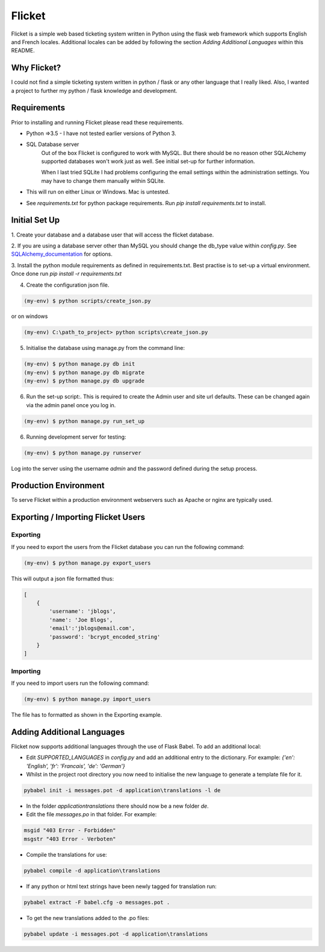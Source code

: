 Flicket
=======

Flicket is a simple web based ticketing system written in Python using
the flask web framework which supports English and French locales. Additional
locales can be added by following the section `Adding Additional Languages`
within this README.


Why Flicket?
---------------
I could not find a simple ticketing system written in python / flask or
any other language that I really liked. Also, I wanted a project to
further my python / flask knowledge and development.


Requirements
------------
Prior to installing and running Flicket please read these requirements.

* Python =>3.5 - I have not tested earlier versions of Python 3.

* SQL Database server
    Out of the box Flicket is configured to work with MySQL. But there
    should be no reason other SQLAlchemy supported databases won't work
    just as well. See initial set-up for further information.

    When I last tried SQLite I had problems configuring the email settings
    within the administration settings. You may have to change them manually
    within SQLite.
  

* This will run on either Linux or Windows. Mac is untested.

* See `requirements.txt` for python package requirements. Run `pip install requirements.txt` to install.


Initial Set Up
----------------

1. Create your database and a database user that will access the flicket
database.

.. _SQLAlchemy_documentation: http://docs.sqlalchemy.org/en/latest/core/engines.html

2. If you are using a database server other than MySQL you should change the
db_type value within `config.py`. See SQLAlchemy_documentation_
for options.

3. Install the python module requirements as defined in requirements.txt. 
Best practise is to set-up a virtual environment. Once done run `pip install -r requirements.txt`

4. Create the configuration json file.

.. code-block::

    (my-env) $ python scripts/create_json.py

or on windows

.. code-block::

    (my-env) C:\path_to_project> python scripts\create_json.py


5. Initialise the database using manage.py from the command line:

.. code-block::

    (my-env) $ python manage.py db init
    (my-env) $ python manage.py db migrate
    (my-env) $ python manage.py db upgrade

6. Run the set-up script:. This is required to create the Admin user and site url defaults.
   These can be changed again via the admin panel once you log in.

.. code-block::

    (my-env) $ python manage.py run_set_up

6. Running development server for testing:

.. code-block::

    (my-env) $ python manage.py runserver


Log into the server using the username `admin` and the password defined during
the setup process.


Production Environment
----------------------

To serve Flicket within a production environment webservers such as Apache
or nginx are typically used.

Exporting / Importing Flicket Users
-------------------------------------
Exporting
~~~~~~~~~
If you need to export the users from the Flicket database you can run the
following command:

.. code-block::

    (my-env) $ python manage.py export_users

    
This will output a json file formatted thus:

.. code-block::

    [
        {
            'username': 'jblogs',
            'name': 'Joe Blogs',
            'email':'jblogs@email.com',
            'password': 'bcrypt_encoded_string'
        }
    ]


Importing
~~~~~~~~~
If you need to import users run the following command:

.. code-block::

    (my-env) $ python manage.py import_users


The file has to formatted as shown in the Exporting example.


Adding Additional Languages
---------------------------

Flicket now supports additional languages through the use of Flask Babel.
To add an additional local:

* Edit `SUPPORTED_LANGUAGES` in `config.py` and add an additional entry to
  the dictionary. For example: `{'en': 'English', 'fr': 'Francais',
  'de': 'German'}`


* Whilst in the project root directory you now need to initialise
  the new language to generate a template file for it.

.. code-block::

    pybabel init -i messages.pot -d application\translations -l de


* In the folder `application\translations` there should now be a new folder
  `de`.


* Edit the file `messages.po` in that folder. For example:

.. code-block::

    msgid "403 Error - Forbidden"
    msgstr "403 Error - Verboten"


* Compile the translations for use:

.. code-block::

    pybabel compile -d application\translations


* If any python or html text strings have been newly tagged for translation
  run:

.. code-block::

    pybabel extract -F babel.cfg -o messages.pot .


* To get the new translations added to the .po files:

.. code-block::

    pybabel update -i messages.pot -d application\translations
